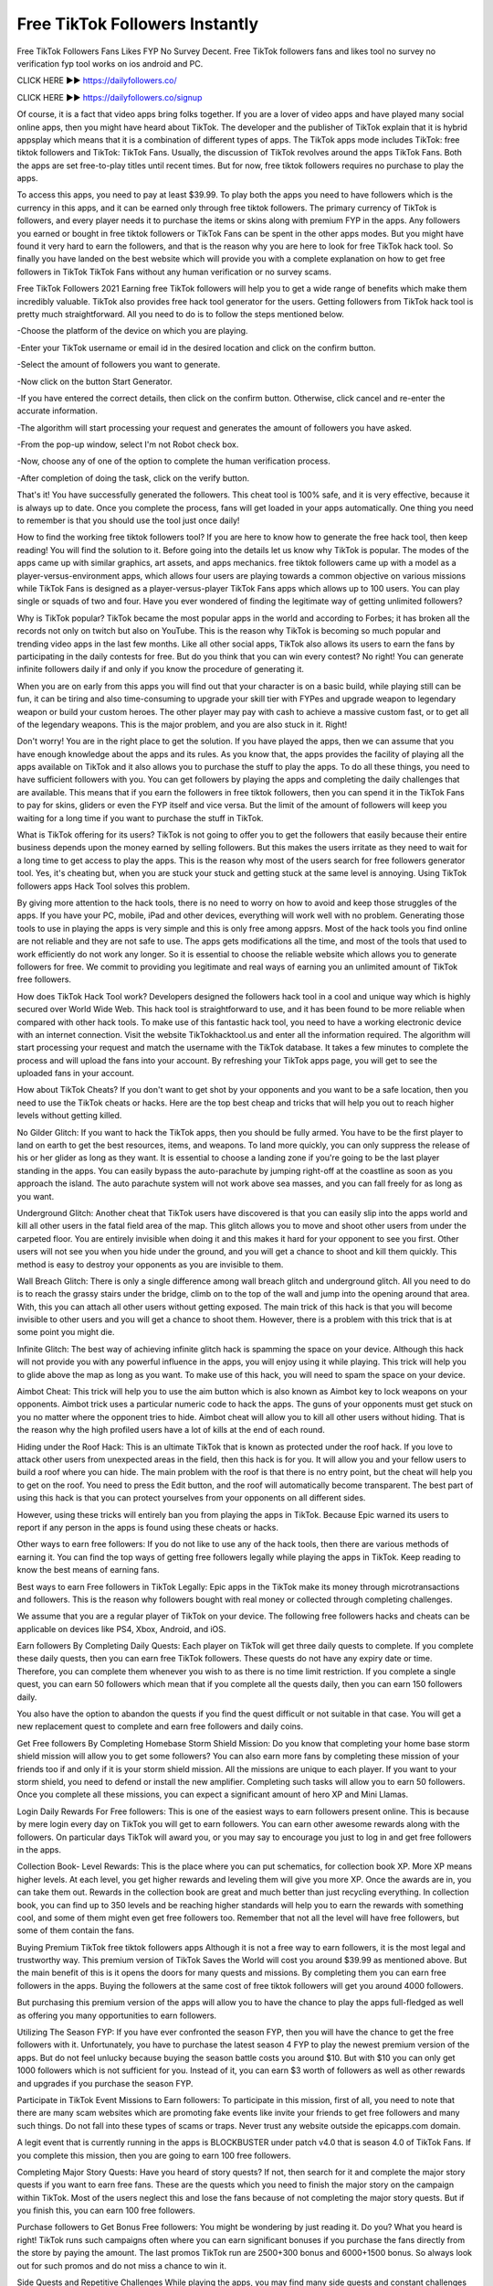 Free TikTok Followers Instantly
=======================================

Free TikTok Followers Fans Likes FYP No Survey Decent. Free TikTok followers fans and likes tool no survey no verification fyp tool works on ios android and PC.


CLICK HERE ►► https://dailyfollowers.co/

CLICK HERE ►► https://dailyfollowers.co/signup


Of course, it is a fact that video apps bring folks together. If you are a lover of video apps and have played many social online apps, then you might have heard about TikTok. The developer and the publisher of TikTok explain that it is hybrid appsplay which means that it is a combination of different types of apps. The TikTok apps mode includes TikTok: free tiktok followers and TikTok: TikTok Fans. Usually, the discussion of TikTok revolves around the apps TikTok Fans. Both the apps are set free-to-play titles until recent times. But for now, free tiktok followers requires no purchase to play the apps.


To access this apps, you need to pay at least $39.99. To play both the apps you need to have followers which is the currency in this apps, and it can be earned only through free tiktok followers. The primary currency of TikTok is followers, and every player needs it to purchase the items or skins along with premium FYP in the apps. Any followers you earned or bought in free tiktok followers or TikTok Fans can be spent in the other apps modes. But you might have found it very hard to earn the followers, and that is the reason why you are here to look for free TikTok hack tool. So finally you have landed on the best website which will provide you with a complete explanation on how to get free followers in TikTok TikTok Fans without any human verification or no survey scams.


Free TikTok Followers 2021
Earning free TikTok followers will help you to get a wide range of benefits which make them incredibly valuable. TikTok also provides free hack tool generator for the users. Getting followers from TikTok hack tool is pretty much straightforward. All you need to do is to follow the steps mentioned below.

-Choose the platform of the device on which you are playing.

-Enter your TikTok username or email id in the desired location and click on the confirm button.

-Select the amount of followers you want to generate.

-Now click on the button Start Generator.

-If you have entered the correct details, then click on the confirm button. Otherwise, click cancel and re-enter the accurate information.

-The algorithm will start processing your request and generates the amount of followers you have asked.

-From the pop-up window, select I'm not Robot check box.

-Now, choose any of one of the option to complete the human verification process.

-After completion of doing the task, click on the verify button.


That's it! You have successfully generated the followers. This cheat tool is 100% safe, and it is very effective, because it is always up to date. Once you complete the process, fans will get loaded in your apps automatically. One thing you need to remember is that you should use the tool just once daily!


How to find the working free tiktok followers tool?
If you are here to know how to generate the free hack tool, then keep reading! You will find the solution to it. Before going into the details let us know why TikTok is popular. The modes of the apps came up with similar graphics, art assets, and apps mechanics. free tiktok followers came up with a model as a player-versus-environment apps, which allows four users are playing towards a common objective on various missions while TikTok Fans is designed as a player-versus-player TikTok Fans apps which allows up to 100 users. You can play single or squads of two and four. Have you ever wondered of finding the legitimate way of getting unlimited followers?


Why is TikTok popular?
TikTok became the most popular apps in the world and according to Forbes; it has broken all the records not only on twitch but also on YouTube. This is the reason why TikTok is becoming so much popular and trending video apps in the last few months. Like all other social apps, TikTok also allows its users to earn the fans by participating in the daily contests for free. But do you think that you can win every contest? No right! You can generate infinite followers daily if and only if you know the procedure of generating it.

When you are on early from this apps you will find out that your character is on a basic build, while playing still can be fun, it can be tiring and also time-consuming to upgrade your skill tier with FYPes and upgrade weapon to legendary weapon or build your custom heroes. The other player may pay with cash to achieve a massive custom fast, or to get all of the legendary weapons. This is the major problem, and you are also stuck in it. Right!


Don't worry! You are in the right place to get the solution. If you have played the apps, then we can assume that you have enough knowledge about the apps and its rules. As you know that, the apps provides the facility of playing all the apps available on TikTok and it also allows you to purchase the stuff to play the apps. To do all these things, you need to have sufficient followers with you. You can get followers by playing the apps and completing the daily challenges that are available. This means that if you earn the followers in free tiktok followers, then you can spend it in the TikTok Fans to pay for skins, gliders or even the FYP itself and vice versa. But the limit of the amount of followers will keep you waiting for a long time if you want to purchase the stuff in TikTok.


What is TikTok offering for its users?
TikTok is not going to offer you to get the followers that easily because their entire business depends upon the money earned by selling followers. But this makes the users irritate as they need to wait for a long time to get access to play the apps. This is the reason why most of the users search for free followers generator tool. Yes, it's cheating but, when you are stuck your stuck and getting stuck at the same level is annoying. Using TikTok followers apps Hack Tool solves this problem.


By giving more attention to the hack tools, there is no need to worry on how to avoid and keep those struggles of the apps. If you have your PC, mobile, iPad and other devices, everything will work well with no problem. Generating those tools to use in playing the apps is very simple and this is only free among appsrs. Most of the hack tools you find online are not reliable and they are not safe to use. The apps gets modifications all the time, and most of the tools that used to work efficiently do not work any longer. So it is essential to choose the reliable website which allows you to generate followers for free. We commit to providing you legitimate and real ways of earning you an unlimited amount of TikTok free followers.


How does TikTok Hack Tool work?
Developers designed the followers hack tool in a cool and unique way which is highly secured over World Wide Web. This hack tool is straightforward to use, and it has been found to be more reliable when compared with other hack tools. To make use of this fantastic hack tool, you need to have a working electronic device with an internet connection. Visit the website TikTokhacktool.us and enter all the information required. The algorithm will start processing your request and match the username with the TikTok database. It takes a few minutes to complete the process and will upload the fans into your account. By refreshing your TikTok apps page, you will get to see the uploaded fans in your account.


How about TikTok Cheats?
If you don't want to get shot by your opponents and you want to be a safe location, then you need to use the TikTok cheats or hacks. Here are the top best cheap and tricks that will help you out to reach higher levels without getting killed.


No Gilder Glitch:
If you want to hack the TikTok apps, then you should be fully armed. You have to be the first player to land on earth to get the best resources, items, and weapons. To land more quickly, you can only suppress the release of his or her glider as long as they want. It is essential to choose a landing zone if you're going to be the last player standing in the apps. You can easily bypass the auto-parachute by jumping right-off at the coastline as soon as you approach the island. The auto parachute system will not work above sea masses, and you can fall freely for as long as you want.


Underground Glitch:
Another cheat that TikTok users have discovered is that you can easily slip into the apps world and kill all other users in the fatal field area of the map. This glitch allows you to move and shoot other users from under the carpeted floor. You are entirely invisible when doing it and this makes it hard for your opponent to see you first. Other users will not see you when you hide under the ground, and you will get a chance to shoot and kill them quickly. This method is easy to destroy your opponents as you are invisible to them.


Wall Breach Glitch:
There is only a single difference among wall breach glitch and underground glitch. All you need to do is to reach the grassy stairs under the bridge, climb on to the top of the wall and jump into the opening around that area. With, this you can attach all other users without getting exposed. The main trick of this hack is that you will become invisible to other users and you will get a chance to shoot them. However, there is a problem with this trick that is at some point you might die.


Infinite Glitch:
The best way of achieving infinite glitch hack is spamming the space on your device. Although this hack will not provide you with any powerful influence in the apps, you will enjoy using it while playing. This trick will help you to glide above the map as long as you want. To make use of this hack, you will need to spam the space on your device.


Aimbot Cheat:
This trick will help you to use the aim button which is also known as Aimbot key to lock weapons on your opponents. Aimbot trick uses a particular numeric code to hack the apps. The guns of your opponents must get stuck on you no matter where the opponent tries to hide. Aimbot cheat will allow you to kill all other users without hiding. That is the reason why the high profiled users have a lot of kills at the end of each round.


Hiding under the Roof Hack:
This is an ultimate TikTok that is known as protected under the roof hack. If you love to attack other users from unexpected areas in the field, then this hack is for you. It will allow you and your fellow users to build a roof where you can hide. The main problem with the roof is that there is no entry point, but the cheat will help you to get on the roof. You need to press the Edit button, and the roof will automatically become transparent. The best part of using this hack is that you can protect yourselves from your opponents on all different sides.


However, using these tricks will entirely ban you from playing the apps in TikTok. Because Epic warned its users to report if any person in the apps is found using these cheats or hacks. 


Other ways to earn free followers:
If you do not like to use any of the hack tools, then there are various methods of earning it. You can find the top ways of getting free followers legally while playing the apps in TikTok. Keep reading to know the best means of earning fans.


Best ways to earn Free followers in TikTok Legally:
Epic apps in the TikTok make its money through microtransactions and followers. This is the reason why followers bought with real money or collected through completing challenges.

We assume that you are a regular player of TikTok on your device. The following free followers hacks and cheats can be applicable on devices like PS4, Xbox, Android, and iOS.


Earn followers By Completing Daily Quests:
Each player on TikTok will get three daily quests to complete. If you complete these daily quests, then you can earn free TikTok followers. These quests do not have any expiry date or time. Therefore, you can complete them whenever you wish to as there is no time limit restriction. If you complete a single quest, you can earn 50 followers which mean that if you complete all the quests daily, then you can earn 150 followers daily.


You also have the option to abandon the quests if you find the quest difficult or not suitable in that case. You will get a new replacement quest to complete and earn free followers and daily coins.


Get Free followers By Completing Homebase Storm Shield Mission:
Do you know that completing your home base storm shield mission will allow you to get some followers? You can also earn more fans by completing these mission of your friends too if and only if it is your storm shield mission. All the missions are unique to each player. If you want to your storm shield, you need to defend or install the new amplifier. Completing such tasks will allow you to earn 50 followers. Once you complete all these missions, you can expect a significant amount of hero XP and Mini Llamas.


Login Daily Rewards For Free followers:
This is one of the easiest ways to earn followers present online. This is because by mere login every day on TikTok you will get to earn followers. You can earn other awesome rewards along with the followers. On particular days TikTok will award you, or you may say to encourage you just to log in and get free followers in the apps.


Collection Book- Level Rewards:
This is the place where you can put schematics, for collection book XP. More XP means higher levels. At each level, you get higher rewards and leveling them will give you more XP. Once the awards are in, you can take them out. Rewards in the collection book are great and much better than just recycling everything. In collection book, you can find up to 350 levels and be reaching higher standards will help you to earn the rewards with something cool, and some of them might even get free followers too. Remember that not all the level will have free followers, but some of them contain the fans.


Buying Premium TikTok free tiktok followers apps
Although it is not a free way to earn followers, it is the most legal and trustworthy way. This premium version of TikTok Saves the World will cost you around $39.99 as mentioned above. But the main benefit of this is it opens the doors for many quests and missions. By completing them you can earn free followers in the apps. Buying the followers at the same cost of free tiktok followers will get you around 4000 followers.


But purchasing this premium version of the apps will allow you to have the chance to play the apps full-fledged as well as offering you many opportunities to earn followers.


Utilizing The Season FYP:
If you have ever confronted the season FYP, then you will have the chance to get the free followers with it. Unfortunately, you have to purchase the latest season 4 FYP to play the newest premium version of the apps. But do not feel unlucky because buying the season battle costs you around $10. But with $10 you can only get 1000 followers which is not sufficient for you. Instead of it, you can earn $3 worth of followers as well as other rewards and upgrades if you purchase the season FYP.


Participate in TikTok Event Missions to Earn followers:
To participate in this mission, first of all, you need to note that there are many scam websites which are promoting fake events like invite your friends to get free followers and many such things. Do not fall into these types of scams or traps. Never trust any website outside the epicapps.com domain.


A legit event that is currently running in the apps is BLOCKBUSTER under patch v4.0 that is season 4.0 of TikTok Fans. If you complete this mission, then you are going to earn 100 free followers.


Completing Major Story Quests:
Have you heard of story quests? If not, then search for it and complete the major story quests if you want to earn free fans. These are the quests which you need to finish the major story on the campaign within TikTok. Most of the users neglect this and lose the fans because of not completing the major story quests. But if you finish this, you can earn 100 free followers.


Purchase followers to Get Bonus Free followers:
You might be wondering by just reading it. Do you? What you heard is right! TikTok runs such campaigns often where you can earn significant bonuses if you purchase the fans directly from the store by paying the amount. The last promos TikTok run are 2500+300 bonus and 6000+1500 bonus. So always look out for such promos and do not miss a chance to win it.


Side Quests and Repetitive Challenges
While playing the apps, you may find many side quests and constant challenges in TikTok. Most of these quests and challenges will reward you regular items such as experience bar and bacon, but some of them will award you with free followers which you can use it to get free skins in TikTok.

So there are the top 10 legitimate ways which allow you to get free followers in TikTok. All the methods mentioned above will work fast than the regular apps if you have saved the world premium upgrade.


How To Get Free TikTok Followers
Free TikTok followers codes 2021 that work no human verification. TikTok has a number of different challenges that you will need to overcome if you want to earn some free tiktok followers. For example, this social media platform is not easy to grow, and you have to buy a specific niche followers pack to be able to gain access to the more for you page exposure. You will need to purchase these packs in order to be able to progress further in the app, so you must be willing to put in some work if you are going to be able to get free tiktok followers. If you are willing to put in the work though, you can be sure that you will eventually be able to progress to the point where you will be able to obtain free tiktok followers.


It does not seem to be difficult to get free TikTok followers. In fact, the easiest way to get free TikTok followers generator is to sign up for an account on the main TikTok website. This is how to get free TikTok followers. When you first get an account, they will give you a free account that you enter on the homepage. Enter the code when you are prompted and you will automatically receive your TikTok followers.

The best way to get a lot of money in TikTok is to play the app as much as possible. This means that you should spend quite a bit of time playing with the app online. However, you need to keep in mind that you should not spend too much time playing with the app online because this can cause you to lose money. If you lose money in TikTok, then you are at a disadvantage. It is recommended that you spend about an hour playing with online every day.

If you do not have a lot of time to play the app, you can use these tips to help you get more money in the app. One thing that can help you get more money in the app is to maximize the amount of materials that you gather while you are playing with the app. If you collect a certain amount of materials during a session, then you should be able to craft some items that can sell for a good price in the market. Some of these materials include copper and aluminum. You can craft several different types of tools that can make your character stronger and increase your chances of getting more money from the app.

CLICK HERE TO GENERATE FREE TIKTOK FOLLOWERS NOW

Free TikTok followers Generator
If you want to know how to save money while you are playing with TikTok, then you should use these tips. If you craft an item that requires a lot of wood, you should collect wood as you gather it. You should be careful when gathering trees and other items, because you might accidentally kill a creature if you are not careful. This is why it is important to collect all the materials that you need before you begin a session in TikTok.

These tips are very useful if you are interested in making more money in the app. These tips will help you earn more money and this will make it easier for you to enjoy the app. A lot of people are looking for ways to make more money in the app but they do not know where to get started. There are several ways to make more money in the app and these tips will point you in the right direction.

One of the best TikTok tips that you can follow is to make sure that you have the right TikTok equipment when you are playing with the app. One of the best items that you can get is the Banner. The banner can allow you to get more points because it is the most used item in the app. If you get more points, you can redeem them at the store for followers which are available at a relatively low price. If you are interested in saving money while playing with the app then you should be interested in these tips.

You should also make sure that you get the right TikTok tools when you are playing with the app. You should always make sure that you have the right tools with you when you are going to play the app. One of the best items that you can get with a fairly low cost is the Banner. This can allow you to earn more money throughout the app and you can redeem these points at the store. If you are interested in saving money in TikTok then you should follow these tips. They are ones that should help you on how to get TikTok followers in TikTok.


CLICK HERE TO GENERATE FREE TikTok followers NOW

Free TikTok followers codes 2021 can be redeemed in all devices! But you still need to find them carefully! To help you redeem followers in this app, we prepared some unused and unredeem free TikTok followers codes for you! The reason why others can achieve today's achievements is not only his personal ability, but also the lifting power of the TikTok followers codes redeem process. Free followers codes ps4's success was created by the current situation and luck. Now that the situation has changed, it is not a long-term plan to fight with feelings and sense of responsibility and the instinct of capital to seek advantages and avoid disadvantages. However, the legit and working free followers codes xbox live between ps4 and pc does not necessarily mean that the child app has gone astray, and there are other ways to develop 3A level apps.

🔥 TikTok followers you purchase (alone or in packs) from the TikTok apps Store can be transferred to or used on PlayStation or Nintendo Switch. This content is eligible for TikTok apps Store coupons and promotional discounts.

TikFans: Free TikTok Followers and Likes App
Want more free TikTok followers? TikFans is the must have app for every TikTok user to grow your account. You could get real followers free on TikFans.
Get Free TikTok Followers | TikFuel | No Password Required
Receive 125 Free TikTok Followers and boost your profile. Free followers are delivered by TikFuel, we are specialized in TikTok services.


Get Free TikTok Followers 2021: Your Shortcut To Fame ...
Free TikTok Followers, Fans and Likes. Get up to 20k TikTok Followers for Free daily, all you need is your username. Join us and be famous.


Get 25 FREE TikTok Followers - The Royal Key
Provide your TikTok username and receive 25 free TikTok followers. Followers are delivered within 24 hours after submission. TikTok followers are from the ...
SocialFollowersFree: Free TikTok Followers and Likes
Get free TikTok followers & likes with SocialFollowersFree & become TikTok famous in just three simple steps. Fast & authentic. Try us today!

50 Free TikTok Followers And Fans - InstBlast

Enter Your TikTok Username., here at the top of Free TikTok Followers page. · Approve that you selected the right TikTok account. · Add Your Email So We Can Send ...
Jun 17, 2021 · Uploaded by InstBlast

Buy TikTok Followers & Fans - Real, Active | InstaFollowers

5 days ago — Buy TikTok followers to get popular and viral with your content. All packages are active and cheap. Instant delivery within minutes. Free TikTok Likes and Followers | TikTokFollowing

We offer free tiktok followers and TikTok Likes, an account with more likes and followers will engage with more users. Get yours now!

TikTok Followers Generator 2021

Get free followers for your tiktok account. Enter Your TikTok Username. Validate. Username: cpabuild. Select number of followers. 1,000. FOLLOWERS. 2,500.


Free 1000 TikTok Followers Booster 2021 【New Method】
Instructions to get free TikTok followers Give your TikTok username. Ensure your profile is available to people in general, not on private modus. Confirm that ...


Related searches

free tiktok followers without verification

50 free tiktok followers

100 free tiktok followers

free tiktok followers app

free tiktok followers no survey

free tiktok followers no human verification or survey 2021

25 free tiktok followers

free tiktok followers for iphone

free TikTok followers

how to get free TikTok followers

TikTok followers

TikTok followers generator

TikTok followers followers

TikTok followers card

TikTok followers card

free TikTok followers codes

free TikTok followers generator

TikTok followers code

TikTok followers generator

TikTok followers generator

TikTok followers codes

TikTok followers price

TikTok free TikTok followers

free TikTok followers com

TikTok followers free

TikTok followers followers

free TikTok followers no human verification

redeem TikTok followers

get TikTok followers com

get TikTok followers con

TikTok followers cards

TikTok followers free

free TikTok followers code

how to get free TikTok followers in TikTok

followers missions

TikTok followers redeem

buy TikTok followers

TikTok apps TikTok followers

TikTok followers codes

how to get TikTok followers

how to gift TikTok followers

TikTok followers TikTok

buy TikTok followers online

TikTok followers codes

TikTok followers prices

free TikTok followers no verification

free TikTok followers now com

get free TikTok followers

TikTok followers card code

TikTok followers generator no human verification

TikTok followers followers code

TikTok followers

TikTok followers card code

TikTok followers code

TikTok followers ps4

free TikTok followers

free TikTok followers app

free TikTok followers codes 2020

free TikTok followers generator no human verification

how much are TikTok followers

how to buy TikTok followers

how to get free TikTok followers 2020

how to get free TikTok followers on TikTok

how to get TikTok followers for free

nuggets TikTok followers

TikTok followers codes free

TikTok followers cost

what are TikTok followers

can you gift TikTok followers

TikTok redeem TikTok followers

free TikTok followers 2020

free TikTok followers codes ps4

free TikTok followers now

how do you get free TikTok followers

how to get free TikTok followers ps4

redeem TikTok followers card

TikTok followers prices 2020

TikTok followers followers codes

1000 TikTok followers

800 followers skins

TikTok 1000 TikTok followers followers

TikTok free TikTok followers generator

TikTok followers redeem codes

how to redeem TikTok followers

followers code generator

TikTok followers code generator

TikTok followers generator 2020

TikTok followers com

TikTok followers prices 2020

TikTok followers redeem

free TikTok followers hack

free TikTok followers ps4

free TikTok followers xyz

how many TikTok followers is the battle pass

how to get TikTok followers in TikTok

TikTok followers com

TikTok followers digital followers

TikTok followers for TikTok

TikTok followers generator no verification

TikTok followers ps4

TikTok followers redeem code

TikTok apps TikTok followers card

TikTok followers prices

TikTok followers generator 2020

TikTok followers xbox one
